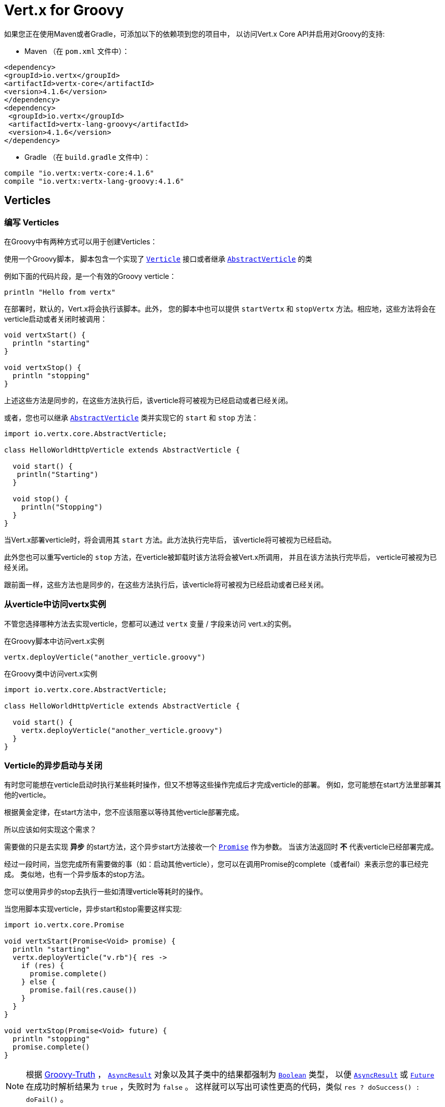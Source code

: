 = Vert.x for Groovy

如果您正在使用Maven或者Gradle，可添加以下的依赖项到您的项目中，
以访问Vert.x Core API并启用对Groovy的支持:

* Maven （在 `pom.xml` 文件中）：

[source,xml,subs="+attributes"]
----
<dependency>
<groupId>io.vertx</groupId>
<artifactId>vertx-core</artifactId>
<version>4.1.6</version>
</dependency>
<dependency>
 <groupId>io.vertx</groupId>
 <artifactId>vertx-lang-groovy</artifactId>
 <version>4.1.6</version>
</dependency>
----

* Gradle （在 `build.gradle` 文件中）：

[source,groovy,subs="+attributes"]
----
compile "io.vertx:vertx-core:4.1.6"
compile "io.vertx:vertx-lang-groovy:4.1.6"
----

[[_verticles]]
== Verticles

[[_writing_verticles]]
=== 编写 Verticles

在Groovy中有两种方式可以用于创建Verticles：

使用一个Groovy脚本，
脚本包含一个实现了 `link:../../apidocs/io/vertx/core/Verticle.html[Verticle]` 接口或者继承  `link:../../apidocs/io/vertx/core/AbstractVerticle.html[AbstractVerticle]` 的类

例如下面的代码片段，是一个有效的Groovy verticle：

[source, groovy]
----
println "Hello from vertx"
----

在部署时，默认的，Vert.x将会执行该脚本。此外， 您的脚本中也可以提供 `startVertx`
和 `stopVertx` 方法。相应地，这些方法将会在verticle启动或者关闭时被调用：

[source, groovy]
----
void vertxStart() {
  println "starting"
}

void vertxStop() {
  println "stopping"
}
----

上述这些方法是同步的，在这些方法执行后，该verticle将可被视为已经启动或者已经关闭。

或者，您也可以继承 `link:../../apidocs/io/vertx/core/AbstractVerticle.html[AbstractVerticle]`
类并实现它的 `start` 和 `stop` 方法：

[source, groovy]
----
import io.vertx.core.AbstractVerticle;

class HelloWorldHttpVerticle extends AbstractVerticle {

  void start() {
   println("Starting")
  }

  void stop() {
    println("Stopping")
  }
}
----

当Vert.x部署verticle时，将会调用其 `start` 方法。此方法执行完毕后，
该verticle将可被视为已经启动。

此外您也可以重写verticle的 `stop` 方法，在verticle被卸载时该方法将会被Vert.x所调用，
并且在该方法执行完毕后， verticle可被视为已经关闭。

跟前面一样，这些方法也是同步的，在这些方法执行后，该verticle将可被视为已经启动或者已经关闭。

[[_accessing_the_vertx_instance_from_a_verticle]]
=== 从verticle中访问vertx实例

不管您选择哪种方法去实现verticle，您都可以通过 `vertx` 变量 / 字段来访问
vert.x的实例。

.在Groovy脚本中访问vert.x实例
[source, groovy]
----
vertx.deployVerticle("another_verticle.groovy")
----

.在Groovy类中访问vert.x实例
[source, groovy]
----
import io.vertx.core.AbstractVerticle;

class HelloWorldHttpVerticle extends AbstractVerticle {

  void start() {
    vertx.deployVerticle("another_verticle.groovy")
  }
}
----

[[_asynchronous_verticle_start_and_stop]]
=== Verticle的异步启动与关闭

有时您可能想在verticle启动时执行某些耗时操作，但又不想等这些操作完成后才完成verticle的部署。
例如，您可能想在start方法里部署其他的verticle。

根据黄金定律，在start方法中，您不应该阻塞以等待其他verticle部署完成。

所以应该如何实现这个需求？

需要做的只是去实现 *异步* 的start方法，这个异步start方法接收一个 `link:../../apidocs/io/vertx/core/Promise.html[Promise]` 作为参数。
当该方法返回时 *不* 代表verticle已经部署完成。

经过一段时间，当您完成所有需要做的事（如：启动其他verticle），您可以在调用Promise的complete（或者fail）来表示您的事已经完成。
类似地，也有一个异步版本的stop方法。

您可以使用异步的stop去执行一些如清理verticle等耗时的操作。

当您用脚本实现verticle，异步start和stop需要这样实现:

[source, groovy]
----
import io.vertx.core.Promise

void vertxStart(Promise<Void> promise) {
  println "starting"
  vertx.deployVerticle("v.rb"){ res ->
    if (res) {
      promise.complete()
    } else {
      promise.fail(res.cause())
    }
  }
}

void vertxStop(Promise<Void> future) {
  println "stopping"
  promise.complete()
}
----

NOTE: 根据 http://groovy-lang.org/semantics.html#Groovy-Truth[Groovy-Truth] ，
`link:../../apidocs/io/vertx/core/AsyncResult.html[AsyncResult]` 对象以及其子类中的结果都强制为 `link:../../apidocs/java/lang/Boolean.html[Boolean]` 类型，
以便 `link:../../apidocs/io/vertx/core/AsyncResult.html[AsyncResult]`
或 `link:../../apidocs/io/vertx/core/Future.html[Future]` 在成功时解析结果为 `true` ，失败时为 `false` 。
这样就可以写出可读性更高的代码，类似 `res ? doSuccess() : doFail()` 。

当您使用类去继承 `link:../../apidocs/io/vertx/core/AbstractVerticle.html[AbstractVerticle]` ， 您需要重写
`link:../../apidocs/io/vertx/core/AbstractVerticle.html#start-io.vertx.core.Promise-[start]` 和
`link:../../apidocs/io/vertx/core/AbstractVerticle.html#stop-io.vertx.core.Promise-[stop]` 方法：

[source, groovy]
----
import io.vertx.core.Future
import io.vertx.core.AbstractVerticle

class HelloWorldHttpVerticle extends AbstractVerticle {
  void start(Promise<Void> future) {
    println "starting"
    vertx.deployVerticle("v.rb",
    { res ->
      if (res.succeeded()) {
        future.complete()
      } else {
        future.fail(res.cause())
      }
    })
   }

  void stop(Promise<Void> future) {
   println("stopping")
   future.complete()
  }
}
----

NOTE: 在verticle的stop方法中，您并不需要手动卸载子verticle。
Vert.x将会在父verticle被卸载时自动卸载它的所有子verticle。

[[_passing_configuration_to_a_verticle]]
=== 往verticle中传递配置信息

在部署时，配置信息可以以Map的形式传入verticle：

[source,Groovy]
----
def config = [
  name:"tim",
  directory:"/blah"
]
def options = [ "config" : config ];
vertx.deployVerticle("com.mycompany.MyOrderProcessorVerticle", options);
----

这个配置信息可以在 `link:../../apidocs/io/vertx/core/Context.html[Context]` 中访问，它会以Map的格式返回，
所以您可以这样访问数据：

[source,Groovy]
----
println vertx.getOrCreateContext().config()["name"]
----

NOTE: 这个配置信息可以为 `link:../../apidocs/io/vertx/core/json/JsonObject.html[JsonObject]` 对象。

[[_accessing_environment_variables_in_a_verticle]]
=== 在Verticle中访问环境变量

环境变量和系统属性可以通过Java API访问：

[source,Groovy]
----
println System.getProperty("foo")
println System.getenv("HOME")
----

[[_json]]
== JSON

为了处理JSON对象，Vert.x提出了自己的 `link:../../apidocs/io/vertx/core/json/JsonObject.html[JsonObject]`
和 `link:../../apidocs/io/vertx/core/json/JsonArray.html[JsonArray]` 实现。
这是因为Java与其他语言不同，并没有为 http://json.org/[JSON]提供一等的支持。

当使用Groovy开发vert.x应用时，您可以使用上述两个类，
或者使用 (http://www.groovy-lang.org/json.html)[JSON support from Groovy]。
本章节将会介绍如何使用这两个Vert.x的类。

NOTE: 大多数接收JSON作为参数的vert.x方法的Java版本，是以Map的形式接收输入的。

[[_data_object_conversion]]
=== 数据对象变换

在Vert.x API中使用被 `@DataObject` 注解的类，得益于Groovy的 `as` 操作符，
可以被转换为Map或者从Map转换为类。

[source,Groovy]
----
import io.vertx.core.http.HttpServerOptions
import io.vertx.core.net.PemKeyCertOptions

// Instead of this
def server = vertx.createHttpServer(new HttpServerOptions()
   .setUseAlpn(true)
   .setSsl(true)
   .setKeyStoreOptions(new JksOptions().setPath("/path/to/my/keystore")))

// You can convert a map literal to HttpServerOptions
server = vertx.createHttpServer([
   "userAlpn":        true,
   "ssl":             true,
   "keyStoreOptions": ["path":"/path/to/my/keystore"]
   ] as HttpServerOptions)
----

[[_json_objects]]
=== JSON对象

`link:../../apidocs/io/vertx/core/json/JsonObject.html[JsonObject]` 类代表JSON对象。

一个JSON对象只是一个键为字符串，
值为JSON支持的任意类型（字符串，数字，布尔值）的map。

JSON对象也支持 `null` 值。

[[_creating_json_objects]]
==== 创建JSON对象

可以使用默认的构造函数创建空JSON对象。

您可以从字符串或者JSON格式的g-string创建JSON对象：

[source,groovy]
----
def object = new JsonObject("{\"foo\":\"bar\"}")
def object2 = new JsonObject("""
{
  "foo": "bar"
}
""")
----

在Groovy中，也可以很方便地从map创建JSON对象：

[source, groovy]
----
def map = [ "foo" : "bar" ]
def json = new JsonObject(map)
----

嵌套的map会被转换为嵌套的JSON对象。

也可以使用Groovy的转换实现：

[source, groovy]
----
def map = [ "foo" : "bar" ]
def json = map as JsonObject
----

[[_putting_entries_into_a_json_object]]
==== 往JSON对象插入条目

使用 `link:../../apidocs/io/vertx/core/json/JsonObject.html#put-java.lang.String-java.lang.Object-[put]` 方法往JSON对象中插入数据。

该方法调用可以用流式API链接在一起：

[source,groovy]
----
def object = new JsonObject()
object.put("foo", "bar").put("num", 123).put("mybool", true)
----

也可以使用Groovy的下标操作符：

[source,groovy]
----
def object = new JsonObject()
object["foo"] = "bar"
object["num"] = 123
object["mybool"] = true
----

[[_getting_values_from_a_json_object]]
==== 从JSON对象中读取值

您可以用 `getXXX` 的方法从JSON对象中读取值，例如：

[source,java]
----
def val1 = jsonObject.getString("some-key")
def val2 = jsonObject.getInteger("some-other-key")
----

当然Groovy的下标操作符也可使用：

[source,groovy]
----
def val1 = jsonObject["some-key"]
def val2 = jsonObject["some-other-key"]
----

[[_encoding_the_json_object_to_a_string]]
==== 将JSON对象编码为字符串

您可以使用 `link:../../apidocs/io/vertx/core/json/JsonObject.html#encode--[encode]`
方法来将对象转换为字符串。也可以使用 `link:../../apidocs/io/vertx/core/json/JsonObject.html#encodePrettily--[encodePrettily]`
让输出更加美观（推断多行和缩进）。

[[_json_arrays]]
=== JSON数组

`link:../../apidocs/io/vertx/core/json/JsonArray.html[JsonArray]` 类代表JSON数组。

一个JSON数组是一个值的序列（字符串，数字，布尔值）。

JSON数组也可以包含 `null` 值。

[[_creating_json_arrays]]
==== 创建JSON数组

空的JSON数组可以使用默认的构造函数创建。

您可以从JSON格式的字符串或者一个列表创建JSON数组：

[source,groovy]
----
def object = new JsonArray("[\"foo\", \"bar\"]")
def object2 = new JsonObject("""
[
  "foo", "bar"
]
""")
----

在Groovy中，可以很方便地从列表创建一个JSON数组：

[source, groovy]
----
def list = [ "foo", "bar" ]
def json = new JsonArray(list)
----

嵌套的map将会被转换为嵌套的JSON对象。

也可以通过Groovy的转换实现：

[source, groovy]
----
def list = [ "foo", "bar" ]
def json = map as JsonArray
----

[[_adding_entries_into_a_json_array]]
==== 添加条目到JSON数组中

您可以通过 `link:../../apidocs/io/vertx/core/json/JsonArray.html#add-java.lang.Object-[add]` 方法添加新的条目到JSON数组中。

[source,groovy]
----
def array = new JsonArray()
array.add("foo").add(123).add(false)
----

也可以通过“<<”操作符实现：

[source,groovy]
----
def array = new JsonArray()
array << "foo"
array << 123
array << false
----

[[_getting_values_from_a_json_array]]
==== 从JSON数组中读取值

您可以通过 `getXXX` 方法来读取JSON数组中的值，例如：

[source,groovy]
----
def val = array.getString(0)
def intVal = array.getInteger(1)
def boolVal = array.getBoolean(2)
----

Groovy的下标操作符也可以实现：

[source,groovy]
----
def val = array[0]
def intVal = array[1]
def boolVal = array[2]
----

[[_encoding_the_json_array_to_a_string]]
==== 将JSON数组编码为字符串

您可以使用 `link:../../apidocs/io/vertx/core/json/JsonArray.html#encode--[encode]` 方法把数组转换为字符串的形式。
同样，也可以使用 `link:../../apidocs/io/vertx/core/json/JsonObject.html#encodePrettily--[encodePrettily]`
方法美化输出（推断多行和缩进）。
